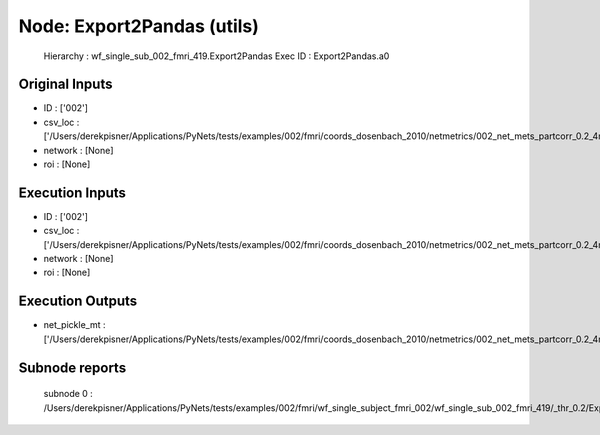 Node: Export2Pandas (utils)
===========================


 Hierarchy : wf_single_sub_002_fmri_419.Export2Pandas
 Exec ID : Export2Pandas.a0


Original Inputs
---------------


* ID : ['002']
* csv_loc : ['/Users/derekpisner/Applications/PyNets/tests/examples/002/fmri/coords_dosenbach_2010/netmetrics/002_net_mets_partcorr_0.2_4mm.csv']
* network : [None]
* roi : [None]

Execution Inputs
----------------


* ID : ['002']
* csv_loc : ['/Users/derekpisner/Applications/PyNets/tests/examples/002/fmri/coords_dosenbach_2010/netmetrics/002_net_mets_partcorr_0.2_4mm.csv']
* network : [None]
* roi : [None]


Execution Outputs
-----------------


* net_pickle_mt : ['/Users/derekpisner/Applications/PyNets/tests/examples/002/fmri/coords_dosenbach_2010/netmetrics/002_net_mets_partcorr_0.2_4mm']


Subnode reports
---------------


 subnode 0 : /Users/derekpisner/Applications/PyNets/tests/examples/002/fmri/wf_single_subject_fmri_002/wf_single_sub_002_fmri_419/_thr_0.2/Export2Pandas/mapflow/_Export2Pandas0/_report/report.rst

